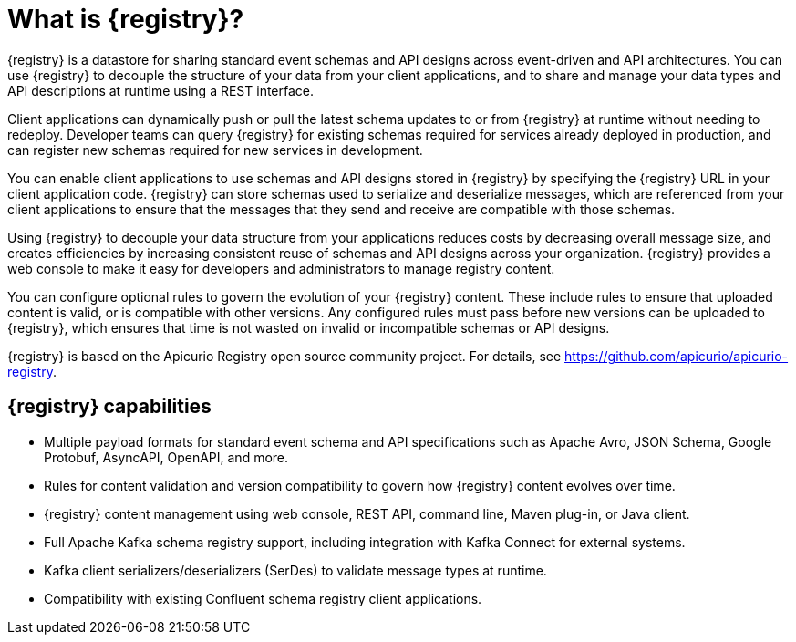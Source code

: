 // Metadata created by nebel

[id="registry-overview_{context}"]
= What is {registry}?

[role="_abstract"]
{registry} is a datastore for sharing standard event schemas and API designs across event-driven and API architectures. You can use {registry} to decouple the structure of your data from your client applications, and to share and manage your data types and API descriptions at runtime using a REST interface.

Client applications can dynamically push or pull the latest schema updates to or from {registry} at runtime without needing to redeploy. Developer teams can query {registry} for existing schemas required for services already deployed in production, and can register new schemas required for new services in development.  

You can enable client applications to use schemas and API designs stored in {registry} by specifying the {registry} URL in your client application code. {registry} can store schemas used to serialize and deserialize messages, which are referenced from your client applications to ensure that the messages that they send and receive are compatible with those schemas.

Using {registry} to decouple your data structure from your applications reduces costs by decreasing overall message size, and creates efficiencies by increasing consistent reuse of schemas and API designs across your organization. {registry} provides a web console to make it easy for developers and administrators to manage registry content.

You can configure optional rules to govern the evolution of your {registry} content. These include rules to ensure that uploaded content is valid, or is compatible with other versions. Any configured rules must pass before new versions can be uploaded to {registry}, which ensures that time is not wasted on invalid or incompatible schemas or API designs.   

ifndef::apicurio-registry[]
{registry} is based on the Apicurio Registry open source community project. For details, see https://github.com/apicurio/apicurio-registry. 
endif::[]

[discrete]
== {registry} capabilities

ifdef::rh-openshift-sr[]
* Deployed as an easy-to-use managed cloud service without having to install, configure, or run your own {registry} instances.

* Full integration with Red Hat OpenShift Streams for Apache Kafka managed cloud service, including Kafka topic-to-schema mapping.
endif::[]

* Multiple payload formats for standard event schema and API specifications such as Apache Avro, JSON Schema, Google Protobuf, AsyncAPI, OpenAPI, and more. 

ifdef::rh-service-registry[]
* Pluggable {registry} storage options in AMQ Streams or PostgreSQL database. 
endif::[]
ifdef::apicurio-registry[]
* Pluggable {registry} storage options in Apache Kafka or PostgreSQL database. 
endif::[]

* Rules for content validation and version compatibility to govern how {registry} content evolves over time.

* {registry} content management using web console, REST API, command line, Maven plug-in, or Java client.

* Full Apache Kafka schema registry support, including integration with Kafka Connect for external systems. 

* Kafka client serializers/deserializers (SerDes) to validate message types at runtime.

* Compatibility with existing Confluent schema registry client applications.

ifdef::apicurio-registry,rh-service-registry[]
* Cloud-native Quarkus Java runtime for low memory footprint and fast deployment times.

* Operator-based installation of {registry} on OpenShift.

* OpenID Connect (OIDC) authentication using {keycloak}.
endif::[]
